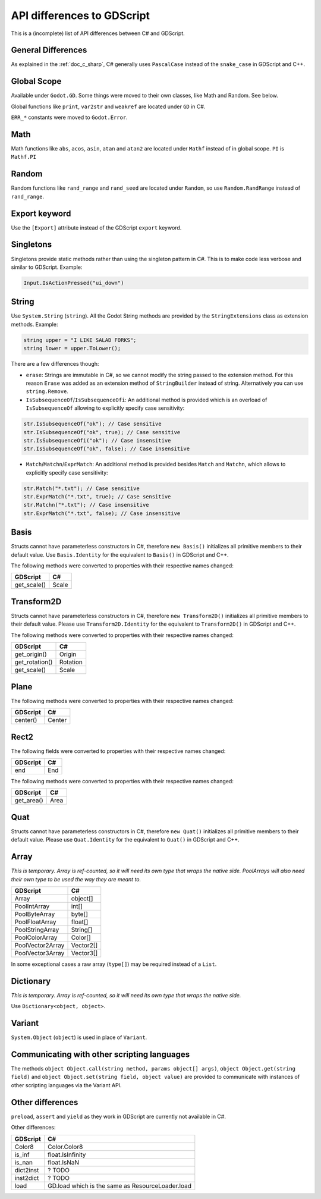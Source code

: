 .. _doc_c_sharp_differences:

API differences to GDScript
===========================

This is a (incomplete) list of API differences between C# and GDScript.

General Differences
-------------------

As explained in the :ref:`doc_c_sharp`, C# generally uses ``PascalCase`` instead
of the ``snake_case`` in GDScript and C++.

Global Scope
------------

Available under ``Godot.GD``.
Some things were moved to their own classes, like Math and Random. See below.

Global functions like ``print``, ``var2str`` and ``weakref`` are located under
``GD`` in C#.

``ERR_*`` constants were moved to ``Godot.Error``.

Math
----

Math functions like ``abs``, ``acos``, ``asin``, ``atan`` and ``atan2`` are
located under ``Mathf`` instead of in global scope.
``PI`` is ``Mathf.PI``

Random
------

Random functions like ``rand_range`` and ``rand_seed`` are located under ``Random``,
so use ``Random.RandRange`` instead of ``rand_range``.

Export keyword
--------------

Use the ``[Export]`` attribute instead of the GDScript ``export`` keyword.

Singletons
----------

Singletons provide static methods rather than using the singleton pattern in C#.
This is to make code less verbose and similar to GDScript. Example:

.. code-block:: csharp

    Input.IsActionPressed("ui_down")

String
------

Use ``System.String`` (``string``). All the Godot String methods are provided
by the ``StringExtensions`` class as extension methods. Example:

.. code-block:: csharp

    string upper = "I LIKE SALAD FORKS";
    string lower = upper.ToLower();

There are a few differences though:

* ``erase``: Strings are immutable in C#, so we cannot modify the string
  passed to the extension method. For this reason ``Erase`` was added as an
  extension method of ``StringBuilder`` instead of string.
  Alternatively you can use ``string.Remove``.
* ``IsSubsequenceOf``/``IsSubsequenceOfi``: An additional method is provided
  which is an overload of ``IsSubsequenceOf`` allowing to explicitly specify
  case sensitivity:

.. code-block:: csharp

  str.IsSubsequenceOf("ok"); // Case sensitive
  str.IsSubsequenceOf("ok", true); // Case sensitive
  str.IsSubsequenceOfi("ok"); // Case insensitive
  str.IsSubsequenceOf("ok", false); // Case insensitive

* ``Match``/``Matchn``/``ExprMatch``: An additional method is provided besides
  ``Match`` and ``Matchn``, which allows to explicitly specify case sensitivity:

.. code-block:: csharp

  str.Match("*.txt"); // Case sensitive
  str.ExprMatch("*.txt", true); // Case sensitive
  str.Matchn("*.txt"); // Case insensitive
  str.ExprMatch("*.txt", false); // Case insensitive

Basis
-----

Structs cannot have parameterless constructors in C#, therefore ``new Basis()``
initializes all primitive members to their default value. Use ``Basis.Identity``
for the equivalent to ``Basis()`` in GDScript and C++.

The following methods were converted to properties with their respective names changed:

================  ==================================================================
GDScript          C#
================  ==================================================================
get_scale()       Scale
================  ==================================================================

Transform2D
-----------

Structs cannot have parameterless constructors in C#, therefore ``new Transform2D()``
initializes all primitive members to their default value.
Please use ``Transform2D.Identity`` for the equivalent to ``Transform2D()`` in GDScript and C++.

The following methods were converted to properties with their respective names changed:

================  ==================================================================
GDScript          C#
================  ==================================================================
get_origin()      Origin
get_rotation()    Rotation
get_scale()       Scale
================  ==================================================================

Plane
-----

The following methods were converted to properties with their respective names changed:

================  ==================================================================
GDScript          C#
================  ==================================================================
center()          Center
================  ==================================================================

Rect2
-----

The following fields were converted to properties with their respective names changed:

================  ==================================================================
GDScript          C#
================  ==================================================================
end               End
================  ==================================================================

The following methods were converted to properties with their respective names changed:

================  ==================================================================
GDScript          C#
================  ==================================================================
get_area()        Area
================  ==================================================================

Quat
----

Structs cannot have parameterless constructors in C#, therefore ``new Quat()``
initializes all primitive members to their default value.
Please use ``Quat.Identity`` for the equivalent to ``Quat()`` in GDScript and C++.

Array
-----

*This is temporary. Array is ref-counted, so it will need its own type that wraps the native side.
PoolArrays will also need their own type to be used the way they are meant to.*

================  ==================================================================
GDScript          C#
================  ==================================================================
Array             object[]
PoolIntArray      int[]
PoolByteArray     byte[]
PoolFloatArray    float[]
PoolStringArray   String[]
PoolColorArray    Color[]
PoolVector2Array  Vector2[]
PoolVector3Array  Vector3[]
================  ==================================================================

In some exceptional cases a raw array (``type[]``) may be required instead of a ``List``.

Dictionary
----------

*This is temporary. Array is ref-counted, so it will need its own type that wraps the native side.*

Use ``Dictionary<object, object>``.

Variant
-------

``System.Object`` (``object``) is used in place of ``Variant``.

Communicating with other scripting languages
--------------------------------------------

The methods ``object Object.call(string method, params object[] args)``,
``object Object.get(string field)`` and ``object Object.set(string field, object value)``
are provided to communicate with instances of other
scripting languages via the Variant API.

Other differences
-----------------

``preload``, ``assert`` and ``yield`` as they work in GDScript are currently
not available in C#.

Other differences:

================  ==================================================================
GDScript          C#
================  ==================================================================
Color8            Color.Color8
is_inf            float.IsInfinity
is_nan            float.IsNaN
dict2inst         ? TODO
inst2dict         ? TODO
load              GD.load which is the same as ResourceLoader.load
================  ==================================================================


